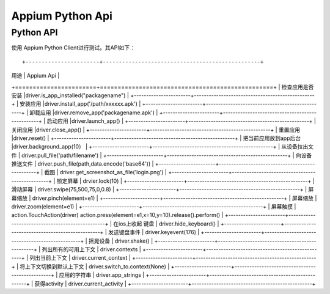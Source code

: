 

Appium Python Api
==========================

Python API
-------------------------

使用 Appium Python Client进行测试。其API如下：

::

+-----------------------+-------------------------------------------------+
|        用途           |       Appium Api                                |
+=======================+=================================================+
| 检查应用是否安装      |driver.is_app_installed("packagename")           |
+-----------------------+-------------------------------------------------+
| 安装应用              |driver.install_app('/path/xxxxxx.apk')           |
+-----------------------+-------------------------------------------------+
| 卸载应用              |driver.remove_app('packagename.apk')             |
+-----------------------+-------------------------------------------------+
| 启动应用              |driver.launch_app()                              |
+-----------------------+-------------------------------------------------+
| 关闭应用              |driver.close_app()                               |
+-----------------------+-------------------------------------------------+
| 重置应用              |driver.reset()                                   |
+-----------------------+-------------------------------------------------+
| 把当前应用放到app后台 |driver.background_app(10）                       |
+-----------------------+-------------------------------------------------+
| 从设备拉出文件        |  driver.pull_file('path/filename')              |
+-----------------------+-------------------------------------------------+
|   向设备推送文件      |  driver.push_file(path,data.encode('base64'))   |
+-----------------------+-------------------------------------------------+
|  截图                 | driver.get_screenshot_as_file('login.png')      |
+-----------------------+-------------------------------------------------+
|   锁定屏幕            |   drvier.lock(10)                               |
+-----------------------+-------------------------------------------------+
|  滑动屏幕             |  driver.swipe(75,500,75,0,0.8)                  |
+-----------------------+-------------------------------------------------+
|   屏幕缩放            | driver.pinch(element=e1)                        |
+-----------------------+-------------------------------------------------+
|    屏幕缩放           |   driver.zoom(element=e1)                       |
+-----------------------+-------------------------------------------------+
|     屏幕触摸          | action.TouchAction(driver) action.press(element=e1,x=10,y=10).release().perform() |
+-----------------------+-------------------------------------------------+
|  在ios上收起 键盘     | driver.hide_keyboard()                          |
+-----------------------+-------------------------------------------------+
| 发送键盘事件          | driver.keyevent(176)                            |
+-----------------------+-------------------------------------------------+
|  摇晃设备             |   driver.shake()                                |
+-----------------------+-------------------------------------------------+
|  列出所有的可用上下文 |   driver.contexts                               |
+-----------------------+-------------------------------------------------+
|  列出当前上下文       |   driver.current_context                        |
+-----------------------+-------------------------------------------------+
| 将上下文切换到默认上下文 |  driver.switch_to.context(None)              |
+-----------------------+-------------------------------------------------+
| 应用的字符串          | driver.app_strings                              |
+-----------------------+-------------------------------------------------+
| 获得activity          | driver.current_activity                         |
+-----------------------+-------------------------------------------------+

